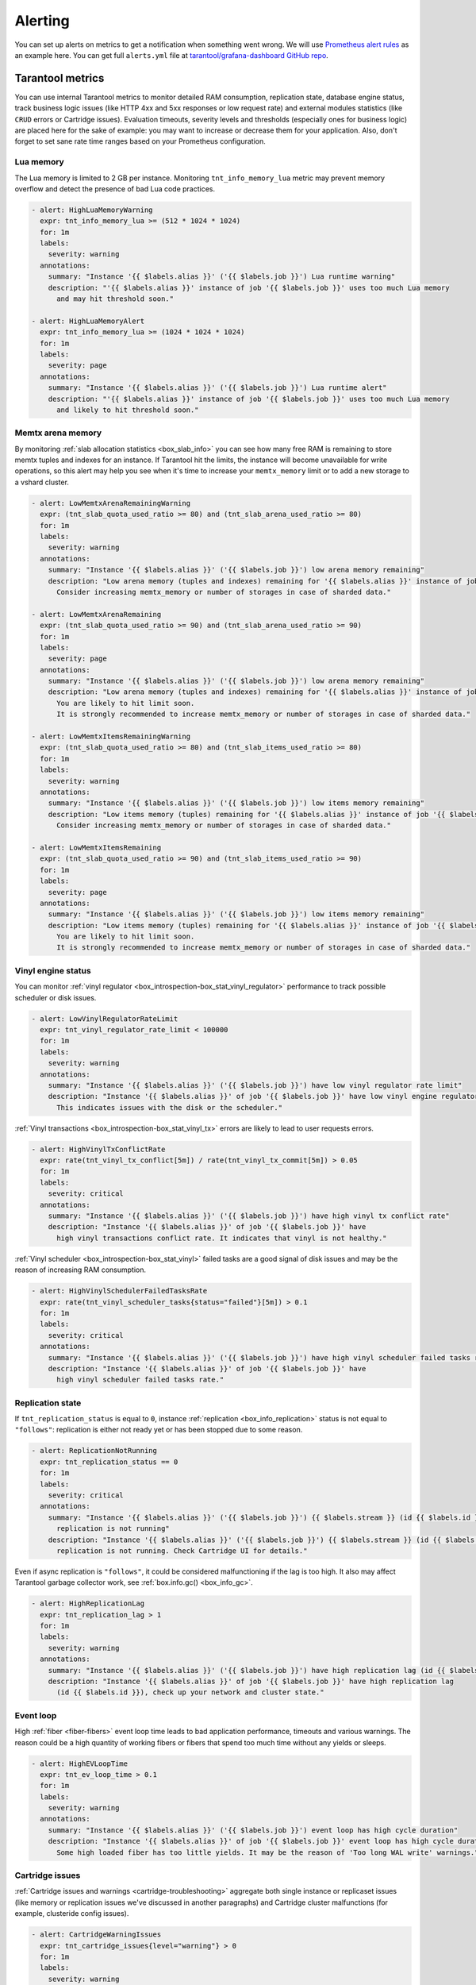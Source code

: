 .. _monitoring-alerting-page:

===============================================================================
Alerting
===============================================================================

You can set up alerts on metrics to get a notification when something went
wrong. We will use `Prometheus alert rules <https://prometheus.io/docs/prometheus/latest/configuration/alerting_rules/>`_
as an example here. You can get full ``alerts.yml`` file at
`tarantool/grafana-dashboard GitHub repo <https://github.com/tarantool/grafana-dashboard/tree/master/example_cluster/prometheus/alerts.yml>`_.

.. _monitoring-alerting-tarantool:

-------------------------------------------------------------------------------
Tarantool metrics
-------------------------------------------------------------------------------

You can use internal Tarantool metrics to monitor detailed RAM consumption,
replication state, database engine status, track business logic issues (like
HTTP 4xx and 5xx responses or low request rate) and external modules statistics
(like ``CRUD`` errors or Cartridge issues). Evaluation timeouts, severity
levels and thresholds (especially ones for business logic) are placed here for
the sake of example: you may want to increase or decrease them for your
application. Also, don't forget to set sane rate time ranges based on your
Prometheus configuration.

"""""""""""""""""""""""""""""""""""""""""""""""""""""""""""""""""""""""""""""""
Lua memory
"""""""""""""""""""""""""""""""""""""""""""""""""""""""""""""""""""""""""""""""

The Lua memory is limited to 2 GB per instance. Monitoring ``tnt_info_memory_lua``
metric may prevent memory overflow and detect the presence of bad Lua code
practices.

..  code-block:: yaml

    - alert: HighLuaMemoryWarning
      expr: tnt_info_memory_lua >= (512 * 1024 * 1024)
      for: 1m
      labels:
        severity: warning
      annotations:
        summary: "Instance '{{ $labels.alias }}' ('{{ $labels.job }}') Lua runtime warning"
        description: "'{{ $labels.alias }}' instance of job '{{ $labels.job }}' uses too much Lua memory
          and may hit threshold soon."

    - alert: HighLuaMemoryAlert
      expr: tnt_info_memory_lua >= (1024 * 1024 * 1024)
      for: 1m
      labels:
        severity: page
      annotations:
        summary: "Instance '{{ $labels.alias }}' ('{{ $labels.job }}') Lua runtime alert"
        description: "'{{ $labels.alias }}' instance of job '{{ $labels.job }}' uses too much Lua memory
          and likely to hit threshold soon."

"""""""""""""""""""""""""""""""""""""""""""""""""""""""""""""""""""""""""""""""
Memtx arena memory
"""""""""""""""""""""""""""""""""""""""""""""""""""""""""""""""""""""""""""""""

By monitoring :ref:`slab allocation statistics <box_slab_info>` you can see
how many free RAM is remaining to store memtx tuples and indexes for an
instance. If Tarantool hit the limits, the instance will become unavailable
for write operations, so this alert may help you see when it's time to increase
your ``memtx_memory`` limit or to add a new storage to a vshard cluster.

..  code-block:: yaml

    - alert: LowMemtxArenaRemainingWarning
      expr: (tnt_slab_quota_used_ratio >= 80) and (tnt_slab_arena_used_ratio >= 80)
      for: 1m
      labels:
        severity: warning
      annotations:
        summary: "Instance '{{ $labels.alias }}' ('{{ $labels.job }}') low arena memory remaining"
        description: "Low arena memory (tuples and indexes) remaining for '{{ $labels.alias }}' instance of job '{{ $labels.job }}'.
          Consider increasing memtx_memory or number of storages in case of sharded data."

    - alert: LowMemtxArenaRemaining
      expr: (tnt_slab_quota_used_ratio >= 90) and (tnt_slab_arena_used_ratio >= 90)
      for: 1m
      labels:
        severity: page
      annotations:
        summary: "Instance '{{ $labels.alias }}' ('{{ $labels.job }}') low arena memory remaining"
        description: "Low arena memory (tuples and indexes) remaining for '{{ $labels.alias }}' instance of job '{{ $labels.job }}'.
          You are likely to hit limit soon.
          It is strongly recommended to increase memtx_memory or number of storages in case of sharded data."

    - alert: LowMemtxItemsRemainingWarning
      expr: (tnt_slab_quota_used_ratio >= 80) and (tnt_slab_items_used_ratio >= 80)
      for: 1m
      labels:
        severity: warning
      annotations:
        summary: "Instance '{{ $labels.alias }}' ('{{ $labels.job }}') low items memory remaining"
        description: "Low items memory (tuples) remaining for '{{ $labels.alias }}' instance of job '{{ $labels.job }}'.
          Consider increasing memtx_memory or number of storages in case of sharded data."

    - alert: LowMemtxItemsRemaining
      expr: (tnt_slab_quota_used_ratio >= 90) and (tnt_slab_items_used_ratio >= 90)
      for: 1m
      labels:
        severity: page
      annotations:
        summary: "Instance '{{ $labels.alias }}' ('{{ $labels.job }}') low items memory remaining"
        description: "Low items memory (tuples) remaining for '{{ $labels.alias }}' instance of job '{{ $labels.job }}'.
          You are likely to hit limit soon.
          It is strongly recommended to increase memtx_memory or number of storages in case of sharded data."

"""""""""""""""""""""""""""""""""""""""""""""""""""""""""""""""""""""""""""""""
Vinyl engine status
"""""""""""""""""""""""""""""""""""""""""""""""""""""""""""""""""""""""""""""""

You can monitor :ref:`vinyl regulator <box_introspection-box_stat_vinyl_regulator>`
performance to track possible scheduler or disk issues.

..  code-block:: yaml

    - alert: LowVinylRegulatorRateLimit
      expr: tnt_vinyl_regulator_rate_limit < 100000
      for: 1m
      labels:
        severity: warning
      annotations:
        summary: "Instance '{{ $labels.alias }}' ('{{ $labels.job }}') have low vinyl regulator rate limit"
        description: "Instance '{{ $labels.alias }}' of job '{{ $labels.job }}' have low vinyl engine regulator rate limit.
          This indicates issues with the disk or the scheduler."


:ref:`Vinyl transactions <box_introspection-box_stat_vinyl_tx>` errors are likely
to lead to user requests errors.

..  code-block:: yaml

    - alert: HighVinylTxConflictRate
      expr: rate(tnt_vinyl_tx_conflict[5m]) / rate(tnt_vinyl_tx_commit[5m]) > 0.05
      for: 1m
      labels:
        severity: critical
      annotations:
        summary: "Instance '{{ $labels.alias }}' ('{{ $labels.job }}') have high vinyl tx conflict rate"
        description: "Instance '{{ $labels.alias }}' of job '{{ $labels.job }}' have
          high vinyl transactions conflict rate. It indicates that vinyl is not healthy."

:ref:`Vinyl scheduler <box_introspection-box_stat_vinyl>` failed tasks
are a good signal of disk issues and may be the reason of increasing RAM
consumption.

..  code-block:: yaml

    - alert: HighVinylSchedulerFailedTasksRate
      expr: rate(tnt_vinyl_scheduler_tasks{status="failed"}[5m]) > 0.1
      for: 1m
      labels:
        severity: critical
      annotations:
        summary: "Instance '{{ $labels.alias }}' ('{{ $labels.job }}') have high vinyl scheduler failed tasks rate"
        description: "Instance '{{ $labels.alias }}' of job '{{ $labels.job }}' have
          high vinyl scheduler failed tasks rate."


"""""""""""""""""""""""""""""""""""""""""""""""""""""""""""""""""""""""""""""""
Replication state
"""""""""""""""""""""""""""""""""""""""""""""""""""""""""""""""""""""""""""""""

If ``tnt_replication_status`` is equal to ``0``, instance :ref:`replication <box_info_replication>`
status is not equal to ``"follows"``: replication is either not ready yet or
has been stopped due to some reason. 

..  code-block:: yaml

    - alert: ReplicationNotRunning
      expr: tnt_replication_status == 0
      for: 1m
      labels:
        severity: critical
      annotations:
        summary: "Instance '{{ $labels.alias }}' ('{{ $labels.job }}') {{ $labels.stream }} (id {{ $labels.id }})
          replication is not running"
        description: "Instance '{{ $labels.alias }}' ('{{ $labels.job }}') {{ $labels.stream }} (id {{ $labels.id }})
          replication is not running. Check Cartridge UI for details."

Even if async replication is ``"follows"``, it could be considered malfunctioning
if the lag is too high. It also may affect Tarantool garbage collector work,
see :ref:`box.info.gc() <box_info_gc>`.

..  code-block:: yaml

    - alert: HighReplicationLag
      expr: tnt_replication_lag > 1
      for: 1m
      labels:
        severity: warning
      annotations:
        summary: "Instance '{{ $labels.alias }}' ('{{ $labels.job }}') have high replication lag (id {{ $labels.id }})"
        description: "Instance '{{ $labels.alias }}' of job '{{ $labels.job }}' have high replication lag
          (id {{ $labels.id }}), check up your network and cluster state."

"""""""""""""""""""""""""""""""""""""""""""""""""""""""""""""""""""""""""""""""
Event loop
"""""""""""""""""""""""""""""""""""""""""""""""""""""""""""""""""""""""""""""""

High :ref:`fiber <fiber-fibers>` event loop time leads to bad application
performance, timeouts and various warnings. The reason could be a high quantity
of working fibers or fibers that spend too much time without any yields or
sleeps.

..  code-block:: yaml

    - alert: HighEVLoopTime
      expr: tnt_ev_loop_time > 0.1
      for: 1m
      labels:
        severity: warning
      annotations:
        summary: "Instance '{{ $labels.alias }}' ('{{ $labels.job }}') event loop has high cycle duration"
        description: "Instance '{{ $labels.alias }}' of job '{{ $labels.job }}' event loop has high cycle duration.
          Some high loaded fiber has too little yields. It may be the reason of 'Too long WAL write' warnings."


"""""""""""""""""""""""""""""""""""""""""""""""""""""""""""""""""""""""""""""""
Cartridge issues
"""""""""""""""""""""""""""""""""""""""""""""""""""""""""""""""""""""""""""""""

:ref:`Cartridge issues and warnings <cartridge-troubleshooting>` aggregate
both single instance or replicaset issues (like memory or replication issues
we've discussed in another paragraphs) and Cartridge cluster malfunctions
(for example, clusteride config issues).

..  code-block:: yaml

    - alert: CartridgeWarningIssues
      expr: tnt_cartridge_issues{level="warning"} > 0
      for: 1m
      labels:
        severity: warning
      annotations:
        summary: "Instance '{{ $labels.alias }}' ('{{ $labels.job }}') has 'warning'-level Cartridge issues"
        description: "Instance '{{ $labels.alias }}' of job '{{ $labels.job }}' has 'warning'-level Cartridge issues.
          Possible reasons: high replication lag, replication long idle,
          failover or switchover issues, clock issues, memory fragmentation,
          configuration issues, alien members."

    - alert: CartridgeCriticalIssues
      expr: tnt_cartridge_issues{level="critical"} > 0
      for: 1m
      labels:
        severity: page
      annotations:
        summary: "Instance '{{ $labels.alias }}' ('{{ $labels.job }}') has 'critical'-level Cartridge issues"
        description: "Instance '{{ $labels.alias }}' of job '{{ $labels.job }}' has 'critical'-level Cartridge issues.
          Possible reasons: replication process critical fail,
          running out of available memory."


"""""""""""""""""""""""""""""""""""""""""""""""""""""""""""""""""""""""""""""""
HTTP server statistics
"""""""""""""""""""""""""""""""""""""""""""""""""""""""""""""""""""""""""""""""

:ref:`metrics <metrics-reference>` allows to monitor `tarantool/http <https://github.com/tarantool/http>`_
handles, see :ref:`"Collecting HTTP request latency statistics" <metrics-api_reference-collecting_http_statistics>`.
Here we use a ``summary`` collector with a default name and 0.99 quantile
computation.

Too many responses with error codes usually is a sign of API issues or
application malfunction.

..  code-block:: yaml

    - alert: HighInstanceHTTPClientErrorRate
      expr: sum by (job, instance, method, path, alias) (rate(http_server_request_latency_count{ job="tarantool", status=~"^4\\d{2}$" }[5m])) > 10
      for: 1m
      labels:
        severity: page
      annotations:
        summary: "Instance '{{ $labels.alias }}' ('{{ $labels.job }}') high rate of client error responses"
        description: "Too many {{ $labels.method }} requests to {{ $labels.path }} path 
          on '{{ $labels.alias }}' instance of job '{{ $labels.job }}' get client error (4xx) responses."

    - alert: HighHTTPClientErrorRate
      expr: sum by (job, method, path) (rate(http_server_request_latency_count{ job="tarantool", status=~"^4\\d{2}$" }[5m])) > 20
      for: 1m
      labels:
        severity: page
      annotations:
        summary: "Job '{{ $labels.job }}' high rate of client error responses"
        description: "Too many {{ $labels.method }} requests to {{ $labels.path }} path
          on instances of job '{{ $labels.job }}' get client error (4xx) responses."

    - alert: HighHTTPServerErrorRate
      expr: sum by (job, instance, method, path, alias) (rate(http_server_request_latency_count{ job="tarantool", status=~"^5\\d{2}$" }[5m])) > 0
      for: 1m
      labels:
        severity: page
      annotations:
        summary: "Instance '{{ $labels.alias }}' ('{{ $labels.job }}') server error responses"
        description: "Some {{ $labels.method }} requests to {{ $labels.path }} path 
          on '{{ $labels.alias }}' instance of job '{{ $labels.job }}' get server error (5xx) responses."

Responding with high latency is a synonym of insufficient performance. It may
be a sign of application malfunction. Or maybe you need to add more routers to
your cluster.

..  code-block:: yaml

    - alert: HighHTTPLatency
      expr: http_server_request_latency{ job="tarantool", quantile="0.99" } > 0.1
      for: 5m
      labels:
        severity: warning
      annotations:
        summary: "Instance '{{ $labels.alias }}' ('{{ $labels.job }}') high HTTP latency"
        description: "Some {{ $labels.method }} requests to {{ $labels.path }} path with {{ $labels.status }} response status
          on '{{ $labels.alias }}' instance of job '{{ $labels.job }}' are processed too long."

Having too little requests when you expect them may detect balancer, external
client or network malfunction.

..  code-block:: yaml

    - alert: LowRouterHTTPRequestRate
      expr: sum by (job, instance, alias) (rate(http_server_request_latency_count{ job="tarantool", alias=~"^.*router.*$" }[5m])) < 10
      for: 5m
      labels:
        severity: warning
      annotations:
        summary: "Router '{{ $labels.alias }}' ('{{ $labels.job }}') low activity"
        description: "Router '{{ $labels.alias }}' instance of job '{{ $labels.job }}' gets too little requests.
          Please, check up your balancer middleware."


"""""""""""""""""""""""""""""""""""""""""""""""""""""""""""""""""""""""""""""""
CRUD module statistics
"""""""""""""""""""""""""""""""""""""""""""""""""""""""""""""""""""""""""""""""

If your application uses `CRUD <https://github.com/tarantool/crud>`_ module
requests, monitoring module statistics may track internal errors caused by
invalid process of input and internal parameters.

..  code-block:: yaml

    - alert: HighCRUDErrorRate
      expr: rate(tnt_crud_stats_count{ job="tarantool", status="error" }[5m]) > 0.1
      for: 1m
      labels:
        severity: critical
      annotations:
        summary: "Instance '{{ $labels.alias }}' ('{{ $labels.job }}') too many CRUD {{ $labels.operation }} errors."
        description: "Too many {{ $labels.operation }} CRUD requests for '{{ $labels.name }}' space on
          '{{ $labels.alias }}' instance of job '{{ $labels.job }}' get module error responses."

Statistics could also monitor requests performance. Too high request latency
will lead to high latency of client responses. It may be caused by network
or disk issues. Read requests with bad (with respect to space indexes and
sharding schema) conditions may lead to full-scans or map reduces and also
could be the reason of high latency.

..  code-block:: yaml

    - alert: HighCRUDLatency
      expr: tnt_crud_stats{ job="tarantool", quantile="0.99" } > 0.1
      for: 1m
      labels:
        severity: warning
      annotations:
        summary: "Instance '{{ $labels.alias }}' ('{{ $labels.job }}') too high CRUD {{ $labels.operation }} latency."
        description: "Some {{ $labels.operation }} {{ $labels.status }} CRUD requests for '{{ $labels.name }}' space on
          '{{ $labels.alias }}' instance of job '{{ $labels.job }}' are processed too long."

You also can directly monitor map reduces and scan rate.

..  code-block:: yaml

    - alert: HighCRUDMapReduceRate
      expr: rate(tnt_crud_map_reduces{ job="tarantool" }[5m]) > 0.1
      for: 1m
      labels:
        severity: warning
      annotations:
        summary: "Instance '{{ $labels.alias }}' ('{{ $labels.job }}') too many CRUD {{ $labels.operation }} map reduces."
        description: "There are too many {{ $labels.operation }} CRUD map reduce requests for '{{ $labels.name }}' space on
          '{{ $labels.alias }}' instance of job '{{ $labels.job }}'.
          Check your request conditions or consider changing sharding schema."


.. _monitoring-alerting-server:

-------------------------------------------------------------------------------
Server-side monitoring
-------------------------------------------------------------------------------

If there are no Tarantool metrics, you may miss critical conditions. Prometheus
provide ``up`` metric to monitor the health of its targets.

..  code-block:: yaml

    - alert: InstanceDown
      expr: up == 0
      for: 1m
      labels:
        severity: page
      annotations:
        summary: "Instance '{{ $labels.instance }}' ('{{ $labels.job }}') down"
        description: "'{{ $labels.instance }}' of job '{{ $labels.job }}' has been down for more than a minute."

Do not forget to monitor your server's CPU, disk and RAM from server side with
your favorite tools. For example, on some high CPU consumption cases Tarantool
instance may stop to send metrics, so you can track such breakdowns only from
the outside.
